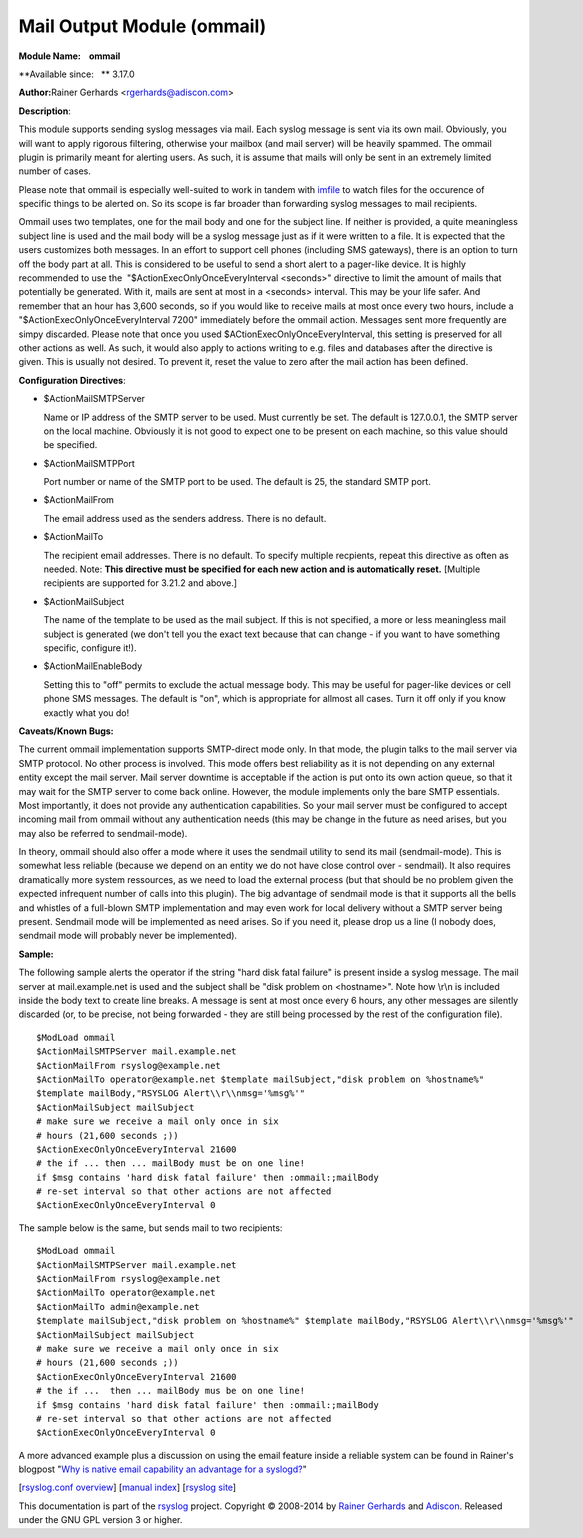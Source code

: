 Mail Output Module (ommail)
===========================

**Module Name:    ommail**

**Available since:   ** 3.17.0

**Author:**\ Rainer Gerhards <rgerhards@adiscon.com>

**Description**:

This module supports sending syslog messages via mail. Each syslog
message is sent via its own mail. Obviously, you will want to apply
rigorous filtering, otherwise your mailbox (and mail server) will be
heavily spammed. The ommail plugin is primarily meant for alerting
users. As such, it is assume that mails will only be sent in an
extremely limited number of cases.

Please note that ommail is especially well-suited to work in tandem with
`imfile <imfile.html>`_ to watch files for the occurence of specific
things to be alerted on. So its scope is far broader than forwarding
syslog messages to mail recipients.

Ommail uses two templates, one for the mail body and one for the subject
line. If neither is provided, a quite meaningless subject line is used
and the mail body will be a syslog message just as if it were written to
a file. It is expected that the users customizes both messages. In an
effort to support cell phones (including SMS gateways), there is an
option to turn off the body part at all. This is considered to be useful
to send a short alert to a pager-like device.
It is highly recommended to use the  "$ActionExecOnlyOnceEveryInterval
<seconds>" directive to limit the amount of mails that potentially be
generated. With it, mails are sent at most in a <seconds> interval. This
may be your life safer. And remember that an hour has 3,600 seconds, so
if you would like to receive mails at most once every two hours, include
a "$ActionExecOnlyOnceEveryInterval 7200" immediately before the ommail
action. Messages sent more frequently are simpy discarded. Please note
that once you used $ACtionExecOnlyOnceEveryInterval, this setting is
preserved for all other actions as well. As such, it would also apply
to actions writing to e.g. files and databases after the directive is
given. This is usually not desired. To prevent it, reset the value
to zero after the mail action has been defined.

**Configuration Directives**:

-  $ActionMailSMTPServer

   Name or IP address of the SMTP server to be used. Must currently be
   set. The default is 127.0.0.1, the SMTP server on the local machine.
   Obviously it is not good to expect one to be present on each machine,
   so this value should be specified.
-  $ActionMailSMTPPort

   Port number or name of the SMTP port to be used. The default is 25,
   the standard SMTP port.
-  $ActionMailFrom

   The email address used as the senders address. There is no default.
-  $ActionMailTo

   The recipient email addresses. There is no default. To specify
   multiple recpients, repeat this directive as often as needed. Note:
   **This directive must be specified for each new action and is
   automatically reset.** [Multiple recipients are supported for 3.21.2
   and above.]
-  $ActionMailSubject

   The name of the template to be used as the mail subject. If this is
   not specified, a more or less meaningless mail subject is generated
   (we don't tell you the exact text because that can change - if you
   want to have something specific, configure it!).
-  $ActionMailEnableBody

   Setting this to "off" permits to exclude the actual message body.
   This may be useful for pager-like devices or cell phone SMS messages.
   The default is "on", which is appropriate for allmost all cases. Turn
   it off only if you know exactly what you do!

**Caveats/Known Bugs:**

The current ommail implementation supports SMTP-direct mode only. In
that mode, the plugin talks to the mail server via SMTP protocol. No
other process is involved. This mode offers best reliability as it is
not depending on any external entity except the mail server. Mail server
downtime is acceptable if the action is put onto its own action queue,
so that it may wait for the SMTP server to come back online. However,
the module implements only the bare SMTP essentials. Most importantly,
it does not provide any authentication capabilities. So your mail server
must be configured to accept incoming mail from ommail without any
authentication needs (this may be change in the future as need arises,
but you may also be referred to sendmail-mode).

In theory, ommail should also offer a mode where it uses the sendmail
utility to send its mail (sendmail-mode). This is somewhat less reliable
(because we depend on an entity we do not have close control over -
sendmail). It also requires dramatically more system ressources, as we
need to load the external process (but that should be no problem given
the expected infrequent number of calls into this plugin). The big
advantage of sendmail mode is that it supports all the bells and
whistles of a full-blown SMTP implementation and may even work for local
delivery without a SMTP server being present. Sendmail mode will be
implemented as need arises. So if you need it, please drop us a line (I
nobody does, sendmail mode will probably never be implemented).

**Sample:**

The following sample alerts the operator if the string "hard disk fatal
failure" is present inside a syslog message. The mail server at
mail.example.net is used and the subject shall be "disk problem on
<hostname>". Note how \\r\\n is included inside the body text to create
line breaks. A message is sent at most once every 6 hours, any other
messages are silently discarded (or, to be precise, not being forwarded
- they are still being processed by the rest of the configuration file).

::

  $ModLoad ommail
  $ActionMailSMTPServer mail.example.net
  $ActionMailFrom rsyslog@example.net
  $ActionMailTo operator@example.net $template mailSubject,"disk problem on %hostname%"
  $template mailBody,"RSYSLOG Alert\\r\\nmsg='%msg%'"
  $ActionMailSubject mailSubject
  # make sure we receive a mail only once in six
  # hours (21,600 seconds ;))
  $ActionExecOnlyOnceEveryInterval 21600
  # the if ... then ... mailBody must be on one line!
  if $msg contains 'hard disk fatal failure' then :ommail:;mailBody
  # re-set interval so that other actions are not affected
  $ActionExecOnlyOnceEveryInterval 0

The sample below is the same, but sends mail to two recipients:

::

  $ModLoad ommail
  $ActionMailSMTPServer mail.example.net
  $ActionMailFrom rsyslog@example.net
  $ActionMailTo operator@example.net
  $ActionMailTo admin@example.net
  $template mailSubject,"disk problem on %hostname%" $template mailBody,"RSYSLOG Alert\\r\\nmsg='%msg%'"
  $ActionMailSubject mailSubject
  # make sure we receive a mail only once in six
  # hours (21,600 seconds ;))
  $ActionExecOnlyOnceEveryInterval 21600
  # the if ...  then ... mailBody mus be on one line!
  if $msg contains 'hard disk fatal failure' then :ommail:;mailBody
  # re-set interval so that other actions are not affected
  $ActionExecOnlyOnceEveryInterval 0

A more advanced example plus a discussion on using the email feature
inside a reliable system can be found in Rainer's blogpost "`Why is
native email capability an advantage for a
syslogd? <http://rgerhards.blogspot.com/2008/04/why-is-native-email-capability.html>`_\ "

[`rsyslog.conf overview <rsyslog_conf.html>`_\ ] [`manual
index <manual.html>`_\ ] [`rsyslog site <http://www.rsyslog.com/>`_\ ]

This documentation is part of the `rsyslog <http://www.rsyslog.com/>`_
project.
Copyright © 2008-2014 by `Rainer Gerhards <http://www.gerhards.net/rainer>`_
and `Adiscon <http://www.adiscon.com/>`_. Released under the GNU GPL
version 3 or higher.
